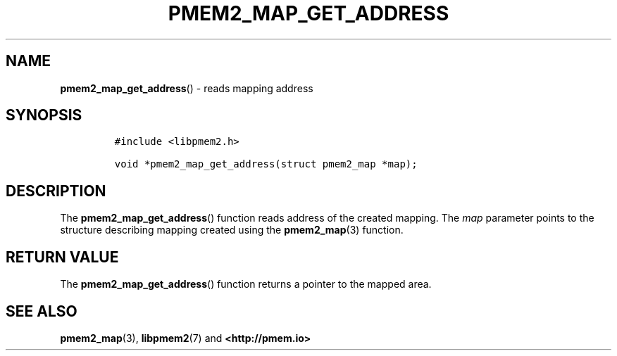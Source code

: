 .\" Automatically generated by Pandoc 2.5
.\"
.TH "PMEM2_MAP_GET_ADDRESS" "3" "2020-01-08" "PMDK - pmem2 API version 1.0" "PMDK Programmer's Manual"
.hy
.\" Copyright 2019, Intel Corporation
.\"
.\" Redistribution and use in source and binary forms, with or without
.\" modification, are permitted provided that the following conditions
.\" are met:
.\"
.\"     * Redistributions of source code must retain the above copyright
.\"       notice, this list of conditions and the following disclaimer.
.\"
.\"     * Redistributions in binary form must reproduce the above copyright
.\"       notice, this list of conditions and the following disclaimer in
.\"       the documentation and/or other materials provided with the
.\"       distribution.
.\"
.\"     * Neither the name of the copyright holder nor the names of its
.\"       contributors may be used to endorse or promote products derived
.\"       from this software without specific prior written permission.
.\"
.\" THIS SOFTWARE IS PROVIDED BY THE COPYRIGHT HOLDERS AND CONTRIBUTORS
.\" "AS IS" AND ANY EXPRESS OR IMPLIED WARRANTIES, INCLUDING, BUT NOT
.\" LIMITED TO, THE IMPLIED WARRANTIES OF MERCHANTABILITY AND FITNESS FOR
.\" A PARTICULAR PURPOSE ARE DISCLAIMED. IN NO EVENT SHALL THE COPYRIGHT
.\" OWNER OR CONTRIBUTORS BE LIABLE FOR ANY DIRECT, INDIRECT, INCIDENTAL,
.\" SPECIAL, EXEMPLARY, OR CONSEQUENTIAL DAMAGES (INCLUDING, BUT NOT
.\" LIMITED TO, PROCUREMENT OF SUBSTITUTE GOODS OR SERVICES; LOSS OF USE,
.\" DATA, OR PROFITS; OR BUSINESS INTERRUPTION) HOWEVER CAUSED AND ON ANY
.\" THEORY OF LIABILITY, WHETHER IN CONTRACT, STRICT LIABILITY, OR TORT
.\" (INCLUDING NEGLIGENCE OR OTHERWISE) ARISING IN ANY WAY OUT OF THE USE
.\" OF THIS SOFTWARE, EVEN IF ADVISED OF THE POSSIBILITY OF SUCH DAMAGE.
.SH NAME
.PP
\f[B]pmem2_map_get_address\f[R]() \- reads mapping address
.SH SYNOPSIS
.IP
.nf
\f[C]
#include <libpmem2.h>

void *pmem2_map_get_address(struct pmem2_map *map);
\f[R]
.fi
.SH DESCRIPTION
.PP
The \f[B]pmem2_map_get_address\f[R]() function reads address of the
created mapping.
The \f[I]map\f[R] parameter points to the structure describing mapping
created using the \f[B]pmem2_map\f[R](3) function.
.SH RETURN VALUE
.PP
The \f[B]pmem2_map_get_address\f[R]() function returns a pointer to the
mapped area.
.SH SEE ALSO
.PP
\f[B]pmem2_map\f[R](3), \f[B]libpmem2\f[R](7) and
\f[B]<http://pmem.io>\f[R]
